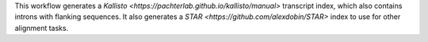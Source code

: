 This workflow generates a `Kallisto <https://pachterlab.github.io/kallisto/manual>`
transcript index, which also contains introns with flanking sequences. It also generates
a `STAR <https://github.com/alexdobin/STAR>` index to use for other alignment tasks.
